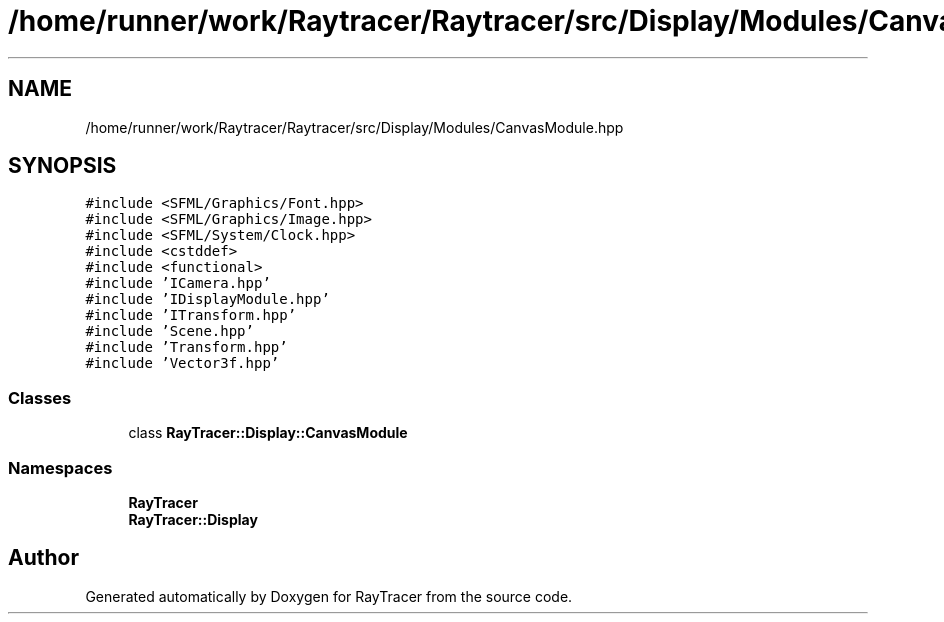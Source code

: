 .TH "/home/runner/work/Raytracer/Raytracer/src/Display/Modules/CanvasModule.hpp" 1 "Fri May 26 2023" "RayTracer" \" -*- nroff -*-
.ad l
.nh
.SH NAME
/home/runner/work/Raytracer/Raytracer/src/Display/Modules/CanvasModule.hpp
.SH SYNOPSIS
.br
.PP
\fC#include <SFML/Graphics/Font\&.hpp>\fP
.br
\fC#include <SFML/Graphics/Image\&.hpp>\fP
.br
\fC#include <SFML/System/Clock\&.hpp>\fP
.br
\fC#include <cstddef>\fP
.br
\fC#include <functional>\fP
.br
\fC#include 'ICamera\&.hpp'\fP
.br
\fC#include 'IDisplayModule\&.hpp'\fP
.br
\fC#include 'ITransform\&.hpp'\fP
.br
\fC#include 'Scene\&.hpp'\fP
.br
\fC#include 'Transform\&.hpp'\fP
.br
\fC#include 'Vector3f\&.hpp'\fP
.br

.SS "Classes"

.in +1c
.ti -1c
.RI "class \fBRayTracer::Display::CanvasModule\fP"
.br
.in -1c
.SS "Namespaces"

.in +1c
.ti -1c
.RI " \fBRayTracer\fP"
.br
.ti -1c
.RI " \fBRayTracer::Display\fP"
.br
.in -1c
.SH "Author"
.PP 
Generated automatically by Doxygen for RayTracer from the source code\&.
